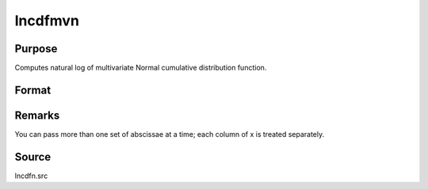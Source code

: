 
lncdfmvn
==============================================

Purpose
----------------

Computes natural log of multivariate Normal cumulative distribution function.

Format
----------------
.. function:: lncdfmvn(x, r)

    :param x: abscissae.
    :type x: KxL matrix

    :param r: correlation matrix.
    :type r: KxK matrix

    :returns: y (*Lx1 vector*), ln Pr(X < x|r)



Remarks
-------

You can pass more than one set of abscissae at a time; each column of x
is treated separately.



Source
------

lncdfn.src

.. seealso:: Functions :func:`cdfmvn`, :func:`lncdfbvn`

